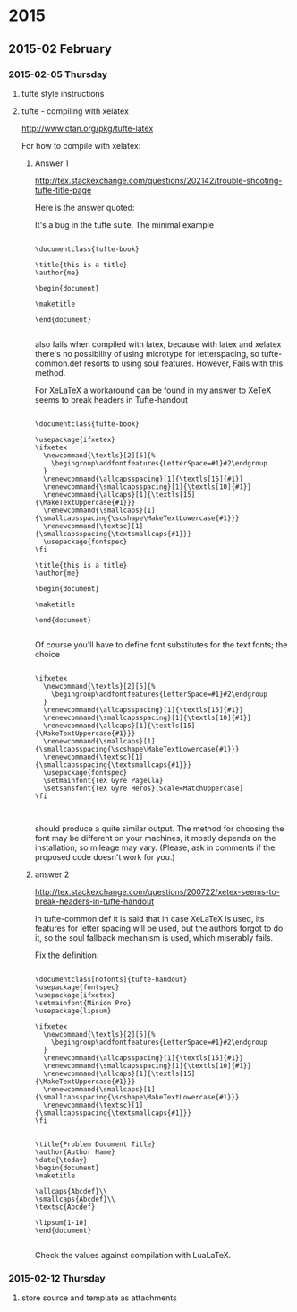 * 2015
** 2015-02 February
*** 2015-02-05 Thursday
**** tufte style instructions
:PROPERTIES:
:DATE:     <2015-02-05 Thu 16:22>
:END:



**** tufte  - compiling with xelatex
 :PROPERTIES:
 :DATE: <2015-02-05 Thu 13:50>
 :END:
http://www.ctan.org/pkg/tufte-latex


For how to compile with xelatex:
***** Answer 1

http://tex.stackexchange.com/questions/202142/trouble-shooting-tufte-title-page

Here is the answer quoted:

It's a bug in the tufte suite. The minimal example

#+BEGIN_EXAMPLE

\documentclass{tufte-book}

\title{this is a title}
\author{me}

\begin{document}

\maketitle

\end{document}

#+END_EXAMPLE

also fails when compiled with latex, because with latex and xelatex there's no possibility of using microtype for letterspacing, so tufte-common.def resorts to using soul features. However, \MakeTextUppercase fails with this method.

For XeLaTeX a workaround can be found in my answer to XeTeX seems to break headers in Tufte-handout

#+BEGIN_EXAMPLE

\documentclass{tufte-book}

\usepackage{ifxetex}
\ifxetex
  \newcommand{\textls}[2][5]{%
    \begingroup\addfontfeatures{LetterSpace=#1}#2\endgroup
  }
  \renewcommand{\allcapsspacing}[1]{\textls[15]{#1}}
  \renewcommand{\smallcapsspacing}[1]{\textls[10]{#1}}
  \renewcommand{\allcaps}[1]{\textls[15]{\MakeTextUppercase{#1}}}
  \renewcommand{\smallcaps}[1]{\smallcapsspacing{\scshape\MakeTextLowercase{#1}}}
  \renewcommand{\textsc}[1]{\smallcapsspacing{\textsmallcaps{#1}}}
  \usepackage{fontspec}
\fi

\title{this is a title}
\author{me}

\begin{document}

\maketitle

\end{document}

#+END_EXAMPLE

Of course you'll have to define font substitutes for the text fonts; the choice

#+BEGIN_EXAMPLE

\ifxetex
  \newcommand{\textls}[2][5]{%
    \begingroup\addfontfeatures{LetterSpace=#1}#2\endgroup
  }
  \renewcommand{\allcapsspacing}[1]{\textls[15]{#1}}
  \renewcommand{\smallcapsspacing}[1]{\textls[10]{#1}}
  \renewcommand{\allcaps}[1]{\textls[15]{\MakeTextUppercase{#1}}}
  \renewcommand{\smallcaps}[1]{\smallcapsspacing{\scshape\MakeTextLowercase{#1}}}
  \renewcommand{\textsc}[1]{\smallcapsspacing{\textsmallcaps{#1}}}
  \usepackage{fontspec}
  \setmainfont{TeX Gyre Pagella}
  \setsansfont{TeX Gyre Heros}[Scale=MatchUppercase]
\fi


#+END_EXAMPLE

should produce a quite similar output. The method for choosing the font may be different on your machines, it mostly depends on the installation; so mileage may vary. (Please, ask in comments if the proposed code doesn't work for you.)
***** answer 2
http://tex.stackexchange.com/questions/200722/xetex-seems-to-break-headers-in-tufte-handout

In tufte-common.def it is said that in case XeLaTeX is used, its features for letter spacing will be used, but the authors forgot to do it, so the soul fallback mechanism is used, which miserably fails.

Fix the definition:

#+BEGIN_EXAMPLE

\documentclass[nofonts]{tufte-handout}
\usepackage{fontspec}
\usepackage{ifxetex}
\setmainfont{Minion Pro}
\usepackage{lipsum}

\ifxetex
  \newcommand{\textls}[2][5]{%
    \begingroup\addfontfeatures{LetterSpace=#1}#2\endgroup
  }
  \renewcommand{\allcapsspacing}[1]{\textls[15]{#1}}
  \renewcommand{\smallcapsspacing}[1]{\textls[10]{#1}}
  \renewcommand{\allcaps}[1]{\textls[15]{\MakeTextUppercase{#1}}}
  \renewcommand{\smallcaps}[1]{\smallcapsspacing{\scshape\MakeTextLowercase{#1}}}
  \renewcommand{\textsc}[1]{\smallcapsspacing{\textsmallcaps{#1}}}
\fi


\title{Problem Document Title}
\author{Author Name}
\date{\today}
\begin{document}
\maketitle

\allcaps{Abcdef}\\
\smallcaps{Abcdef}\\
\textsc{Abcdef}

\lipsum[1-10]
\end{document}

#+END_EXAMPLE

Check the values against compilation with LuaLaTeX.
*** 2015-02-12 Thursday
**** store source and template as attachments
 :PROPERTIES:
 :DATE: <2015-02-12 Thu 20:47>
 :END:
